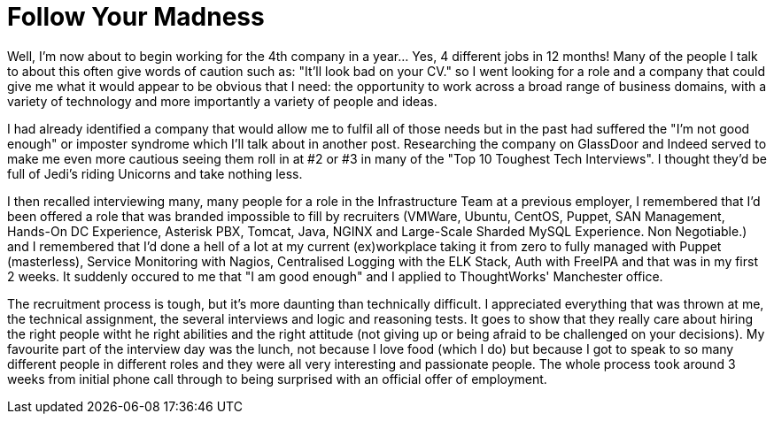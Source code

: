 = Follow Your Madness
:hp-tags: Self Improvement, Soft Skills, Confidence
:hp-image: covers/cover-01.jpg

Well, I'm now about to begin working for the 4th company in a year... Yes, 4 different jobs in 12 months! Many of the people I talk to about this often give words of caution such as: "It'll look bad on your CV." so I went looking for a role and a company that could give me what it would appear to be obvious that I need: the opportunity to work across a broad range of business domains, with a variety of technology and more importantly a variety of people and ideas.

I had already identified a company that would allow me to fulfil all of those needs but in the past had suffered the "I'm not good enough" or imposter syndrome which I'll talk about in another post. Researching the company on GlassDoor and Indeed served to make me even more cautious seeing them roll in at #2 or #3 in many of the "Top 10 Toughest Tech Interviews". I thought they'd be full of Jedi's riding Unicorns and take nothing less. 

I then recalled interviewing many, many people for a role in the Infrastructure Team at a previous employer, I remembered that I'd been offered a role that was branded impossible to fill by recruiters (VMWare, Ubuntu, CentOS, Puppet, SAN Management, Hands-On DC Experience, Asterisk PBX, Tomcat, Java, NGINX and Large-Scale Sharded MySQL Experience. Non Negotiable.) and I remembered that I'd done a hell of a lot at my current (ex)workplace taking it from zero to fully managed with Puppet (masterless), Service Monitoring with Nagios, Centralised Logging with the ELK Stack, Auth with FreeIPA and that was in my first 2 weeks. It suddenly occured to me that "I am good enough" and I applied to ThoughtWorks' Manchester office. 

The recruitment process is tough, but it's more daunting than technically difficult. I appreciated everything that was thrown at me, the technical assignment, the several interviews and logic and reasoning tests. It goes to show that they really care about hiring the right people witht he right abilities and the right attitude (not giving up or being afraid to be challenged on your decisions). My favourite part of the interview day was the lunch, not because I love food (which I do) but because I got to speak to so many different people in different roles and they were all very interesting and passionate people. The whole process took around 3 weeks from initial phone call through to being surprised with an official offer of employment.

